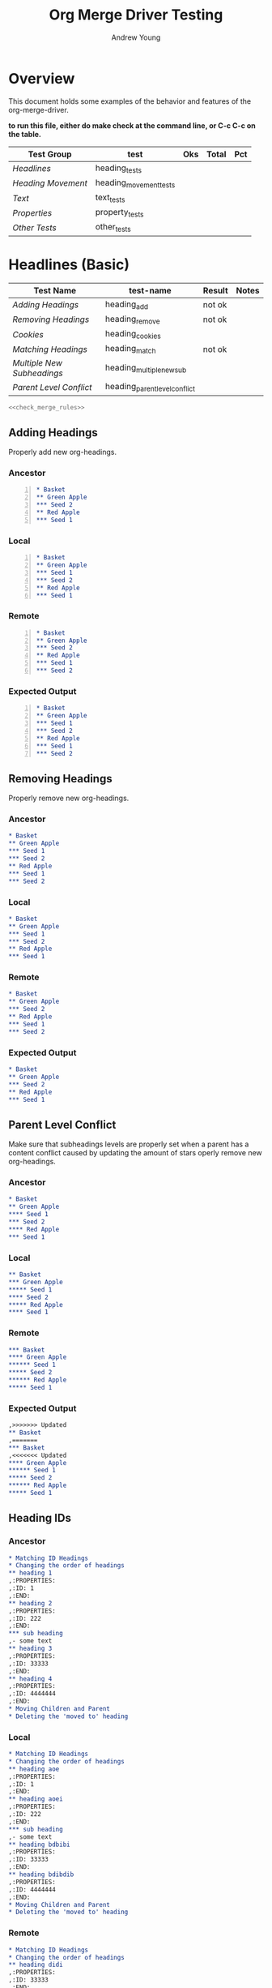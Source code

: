 #+title: Org Merge Driver Testing
#+author: Andrew Young
#+property: noweb yes

* Overview
This document holds some examples of the behavior and features of the
org-merge-driver.

*to run this file, either do make check at the command line, or C-c
 C-c on the table.*

#+tblname: org-merge-driver-tests
|------------------+------------------------+-----+-------+-----|
| Test Group       | test                   | Oks | Total | Pct |
|------------------+------------------------+-----+-------+-----|
| [[Headlines]]        | heading_tests          |     |       |     |
| [[Heading Movement]] | heading_movement_tests |     |       |     |
| [[Text]]             | text_tests             |     |       |     |
| [[Properties]]       | property_tests         |     |       |     |
| [[Other Tests]]      | other_tests            |     |       |     |
|------------------+------------------------+-----+-------+-----|
#+TBLFM: $3='(sbe "sum_oks" (list $2(@2$3..@>>$3)))
#+TBLFM: $5='(sbe "test-runner" (test $$4))

* Headlines (Basic)
#+tblname: heading_tests
|--------------------------+-------------------------------+--------+-------|
| Test Name                | test-name                     | Result | Notes |
|--------------------------+-------------------------------+--------+-------|
| [[Adding Headings]]          | heading_add                   | not ok |       |
| [[Removing Headings]]        | heading_remove                | not ok |       |
| [[Cookies]]                  | heading_cookies               |        |       |
| [[Matching Headings]]        | heading_match                 | not ok |       |
| [[Multiple New Subheadings]] | heading_multiple_new_sub      |        |       |
| [[Parent Level Conflict]]    | heading_parent_level_conflict |        |       |
|--------------------------+-------------------------------+--------+-------|
#+TBLFM:@>$4='(sbe "col_length" (list @2$3..@>>$3))::@>$3='(sbe "sum_oks" (list @2$3..@>>$3))::@2$3..@>>$3='(sbe "test-runner" (test $$2))

#+begin_src sh :tangle heading_tests.sh :var tests=heading_tests[2:-1,1] :var expects=heading_tests[2:-1,3]
  <<check_merge_rules>>
#+end_src

** Adding Headings
Properly add new org-headings.

*** Ancestor
#+begin_src org -n :tangle heading_add_anc.org
  ,* Basket
  ,** Green Apple
  ,*** Seed 2
  ,** Red Apple
  ,*** Seed 1
#+end_src

*** Local
#+begin_src org -n :tangle heading_add_loc.org
  ,* Basket
  ,** Green Apple
  ,*** Seed 1
  ,*** Seed 2
  ,** Red Apple
  ,*** Seed 1
#+end_src

*** Remote
#+begin_src org -n :tangle heading_add_rem.org
  ,* Basket
  ,** Green Apple
  ,*** Seed 2
  ,** Red Apple
  ,*** Seed 1
  ,*** Seed 2
#+end_src

*** Expected Output
#+begin_src org -n :tangle heading_add_exp.org
  ,* Basket
  ,** Green Apple
  ,*** Seed 1
  ,*** Seed 2
  ,** Red Apple
  ,*** Seed 1
  ,*** Seed 2
#+end_src

** Removing Headings
Properly remove new org-headings.

*** Ancestor
#+begin_src org :tangle heading_remove_anc.org
  ,* Basket
  ,** Green Apple
  ,*** Seed 1
  ,*** Seed 2
  ,** Red Apple
  ,*** Seed 1
  ,*** Seed 2
#+end_src

*** Local
#+begin_src org :tangle heading_remove_loc.org
  ,* Basket
  ,** Green Apple
  ,*** Seed 1
  ,*** Seed 2
  ,** Red Apple
  ,*** Seed 1
#+end_src

*** Remote
#+begin_src org :tangle heading_remove_rem.org
  ,* Basket
  ,** Green Apple
  ,*** Seed 2
  ,** Red Apple
  ,*** Seed 1
  ,*** Seed 2
#+end_src

*** Expected Output
#+begin_src org :tangle heading_remove_exp.org
  ,* Basket
  ,** Green Apple
  ,*** Seed 2
  ,** Red Apple
  ,*** Seed 1
#+end_src

** Parent Level Conflict
Make sure that subheadings levels are properly set when a parent has a
content conflict caused by updating the amount of stars
operly remove new org-headings.

*** Ancestor
#+begin_src org :tangle heading_parent_level_conflict_anc.org
  ,* Basket
  ,** Green Apple
  ,**** Seed 1
  ,*** Seed 2
  ,**** Red Apple
  ,*** Seed 1
#+end_src

*** Local
#+begin_src org :tangle heading_parent_level_conflict_loc.org
  ,** Basket
  ,*** Green Apple
  ,***** Seed 1
  ,**** Seed 2
  ,***** Red Apple
  ,**** Seed 1
#+end_src

*** Remote
#+begin_src org :tangle heading_parent_level_conflict_rem.org
  ,*** Basket
  ,**** Green Apple
  ,****** Seed 1
  ,***** Seed 2
  ,****** Red Apple
  ,***** Seed 1
#+end_src

*** Expected Output
#+begin_src org :tangle heading_parent_level_conflict_exp.org
  ,>>>>>>> Updated
  ,** Basket
  ,======= 
  ,*** Basket
  ,<<<<<<< Updated
  ,**** Green Apple
  ,****** Seed 1
  ,***** Seed 2
  ,****** Red Apple
  ,***** Seed 1
#+end_src

** Heading IDs
*** Ancestor
#+begin_src org :tangle heading_id_anc.org
  ,* Matching ID Headings
  ,* Changing the order of headings
  ,** heading 1
  ,:PROPERTIES:
  ,:ID: 1
  ,:END:
  ,** heading 2
  ,:PROPERTIES:
  ,:ID: 222
  ,:END:
  ,*** sub heading
  ,- some text
  ,** heading 3
  ,:PROPERTIES:
  ,:ID: 33333
  ,:END:
  ,** heading 4
  ,:PROPERTIES:
  ,:ID: 4444444
  ,:END:
  ,* Moving Children and Parent
  ,* Deleting the 'moved to' heading
#+end_src

*** Local
#+begin_src org :tangle heading_id_loc.org
  ,* Matching ID Headings
  ,* Changing the order of headings
  ,** heading aoe
  ,:PROPERTIES:
  ,:ID: 1
  ,:END:
  ,** heading aoei
  ,:PROPERTIES:
  ,:ID: 222
  ,:END:
  ,*** sub heading
  ,- some text
  ,** heading bdbibi
  ,:PROPERTIES:
  ,:ID: 33333
  ,:END:
  ,** heading bdibdib
  ,:PROPERTIES:
  ,:ID: 4444444
  ,:END:
  ,* Moving Children and Parent
  ,* Deleting the 'moved to' heading
#+end_src

*** Remote
#+begin_src org :tangle heading_id_rem.org
  ,* Matching ID Headings
  ,* Changing the order of headings
  ,** heading didi
  ,:PROPERTIES:
  ,:ID: 33333
  ,:END:
  ,** heading aoao
  ,:PROPERTIES:
  ,:ID: 4444444
  ,:END:
  ,** heading aeou
  ,:PROPERTIES:
  ,:ID: 1
  ,:END:
  ,* Moving Children and Parent
  ,** heading aoeuau
  ,:PROPERTIES:
  ,:ID: 222
  ,:END:
#+end_src

*** Expected Output
#+begin_src org :tangle heading_id_exp.org

#+end_src
** Cookies
*** Ancestor
#+begin_src org :tangle heading_cookies_anc.org
  ,* Front Cookies
  ,** Updated in one file
  ,** Updated in both files
  ,** Same update in both file
  ,* Middle Cookies
  ,** Updated [#B] in one file
  ,** Updated in both files
  ,** Same update in both files
  ,* Back Cookies
  ,** Updated in one file
  ,** Updated in both files          [#B]
  ,** Same update in both file
#+end_src

*** Local
#+begin_src org :tangle heading_cookies_loc.org
  ,* Front Cookies
  ,** [#B] Updated in one file
  ,** [#C] Updated in both files
  ,** [#B] Same update in both file
  ,* Middle Cookies
  ,** Updated [#A] in one file
  ,** Updated [#A] in both files
  ,** Same update   [#A]  in both files
  ,* Back Cookies
  ,** Updated in one file
  ,** Updated in both files          [#C]
  ,** Same update in both file       [#C]
#+end_src

*** Remote
#+begin_src org :tangle heading_cookies_rem.org
  ,* Front Cookies
  ,** Updated in one file
  ,** [#A] Updated in both files
  ,** [#B] Same update in both file
  ,* Middle Cookies
  ,** Updated [#B] in one file
  ,** Updated in both  [#B]  files
  ,** Same update   [#A]  in both files
  ,* Back Cookies
  ,** Updated in one file            [#B]
  ,** Updated in both files          [#A]
  ,** Same update in both file       [#C]
#+end_src

*** Expected Output
#+begin_src org :tangle heading_cookies_exp.org
  ,* Front Cookies
  ,** [#B] Updated in one file
  ,>>>>>>> Updated
  ,** [#C] Updated in both files
  ,======= 
  ,** [#A] Updated in both files
  ,<<<<<<< Updated
  ,** [#B] Same update in both file
  ,* Middle Cookies
  ,** Updated [#A] in one file
  ,>>>>>>> Updated
  ,** Updated [#A] in both files
  ,======= 
  ,** Updated in both  [#B]  files
  ,<<<<<<< Updated
  ,** Same update   [#A]  in both files
  ,* Back Cookies
  ,** Updated in one file            [#B]
  ,>>>>>>> Updated
  ,** Updated in both files          [#C]
  ,======= 
  ,** Updated in both files          [#A]
  ,<<<<<<< Updated
  ,** Same update in both file       [#C]
#+end_src

** Matching Headings
Properly remove new org-headings.
*** Ancestor
#+begin_src org :tangle heading_match_anc.org
  ,* Todo state updates
  ,** Updated in one file
  ,** Updated in both files
  ,** Same update in both files
  ,* Cookies
  ,** Updated in one file
  ,** Updated in both files
  ,** Same update in both file
  ,* Tags
  ,** Updated in one file                                               :oldtag:
  ,** Updated in both files                                      :oldtag:keeper:
  ,** Same update in both files                                         :keeper:
  ,* Other Examples
  ,** Spacing    doesn't     matter
  ,** spacingkindofmatters
  ,** Cookies   [5/3]   are   [75%] stripped [#A]  out
  ,* Horribly Annoying Example
  ,**** TODO   Seed   1 [#A] 1                                            :Some:
  ,**** TODO [#B]   Seed 2 [#A] 1                                         :Some:
  ,**** [#C]     Seed 3 [#A] 1 [] [/]                                     :Some:
  ,**** TODO      Seed 4 [#A] 1                                           :Some:
#+end_src

*** Local
#+begin_src org :tangle heading_match_loc.org
  ,* Todo state updates
  ,** TODO Updated in one file
  ,** DONE Updated in both files
  ,** TODO Same update in both files
  ,* Cookies
  ,** [#B] Updated in one file
  ,** [#C] Updated in both files
  ,** [#B] Same update in both file
  ,* Tags
  ,** Updated in one file                                       :NEWTAG:NEWTAG2:
  ,** Updated in both files                                      :NewTag:keeper:
  ,** Same update in both file                                            :SAME:
  ,* Other Examples
  ,** Spacing        doesn't         matter
  ,** spacing[#B]kindofmatters
  ,** Cookies are stripped out
  ,* Horribly Annoying Example
  ,**** TODO   Seed 1 [#A] 1                                              :Some:NewTag:
  ,**** TODO [#B]   Seed 2 [#A] 1                                         :Some: :difftag:
  ,**** [#D]         Seed 3 [#C] 1 [] [/]  [#C]                         :  notag:Some:
  ,**** TODO Seed 4 [#A] 1                                                :Some: Tag:
#+end_src

*** Remote
#+begin_src org :tangle heading_match_rem.org
  ,* Todo state updates
  ,** Updated in one file
  ,** TODO Updated in both files
  ,** TODO Same update in both files
  ,* Cookies
  ,** Updated in one file
  ,** [#A] Updated in both files
  ,** [#B] Same update in both file
  ,* Tags
  ,** Updated in one file
  ,** Updated in both files                                       :file2:keeper:
  ,** Same update in both file                                            :SAME:
  ,* Other Examples
  ,** Spacing                   doesn't           matter
  ,** spacing kindofmatters
  ,** Cookies   [5/3]   are   [75%] stripped [#A]  out
  ,* Horribly Annoying Example
  ,**** TODO    Seed 1 [#B] 1                                             :Some:
  ,**** TODO [#B]    Seed 2 [#A] 1                                :moretag:Some:
  ,****  TODO   [#C]     Seed 3 [#A] 1 [] [/]                        :Some:
  ,**** TODO        Seed 4 [#D] 1                                         :Some:
#+end_src

*** Expected Output
#+begin_src org :tangle heading_match_exp.org
  ,* Todo state updates
  ,** TODO Updated in one file
  ,>>>>>>> Updated
  ,** DONE Updated in both files
  ,======= 
  ,** TODO Updated in both files
  ,<<<<<<< Updated
  ,** TODO Same update in both files
  ,* Cookies
  ,** [#B] Updated in one file
  ,>>>>>>> Updated
  ,** [#C] Updated in both files
  ,======= 
  ,** [#A] Updated in both files
  ,<<<<<<< Updated
  ,** [#B] Same update in both file
  ,* Tags
  ,** Updated in one file                                       :NEWTAG:NEWTAG2:
  ,** Updated in both files                                :keeper:file2:NewTag:
  ,** Same update in both file                                            :SAME:
  ,* Other Examples
  ,>>>>>>> Updated
  ,** Spacing        doesn't         matter
  ,======= 
  ,** Spacing                   doesn't           matter
  ,<<<<<<< Updated
  ,** spacing kindofmatters
  ,>>>>>>> Updated
  ,** spacing[#B]kindofmatters
  ,======= 
  ,<<<<<<< Deleted
  ,** Cookies are stripped out
  ,* Horribly Annoying Example
  ,>>>>>>> Updated
  ,**** TODO   Seed 1 [#A] 1                                              :Some:NewTag:
  ,======= 
  ,**** TODO    Seed 1 [#B] 1                                             :Some:
  ,<<<<<<< Updated
  ,**** TODO [#B]   Seed 2 [#A] 1                                         :Some: :difftag:
  ,**** [#D]         Seed 3 [#C] 1 [] [/]  [#C]                         :  notag:Some:
  ,**** TODO Seed 4 [#A] 1                                                :Some: Tag:
  ,>>>>>>> 
  ,======= 
  ,**** TODO [#B]    Seed 2 [#A] 1                                :moretag:Some:
  ,<<<<<<< Updated
  ,>>>>>>> 
  ,======= 
  ,****  TODO   [#C]     Seed 3 [#A] 1 [] [/]                        :Some:
  ,<<<<<<< Updated
  ,**** TODO        Seed 4 [#D] 1                                         :Some:
#+end_src

** Multiple New Subheadings
New subheadings which were the children of other new subheadings were
not being added.
*** Ancestor
#+begin_src org :tangle heading_multiple_new_sub_anc.org
  ,* These are some types of fruits
  ,** Apples
  ,** Oranges
  ,note: don't compare with apples
  ,** Bananas
#+end_src

*** Local
#+begin_src org :tangle heading_multiple_new_sub_loc.org
  ,* These are some types of fruits
  ,** Apples
  ,** Pears
  ,** Oranges
  ,note: don't compare with apples
  ,** Bananas
  ,** Water Melon
  ,** Tomato
  ,note: might be a vegetable
#+end_src

*** Remote
#+begin_src org :tangle heading_multiple_new_sub_rem.org
  ,* These are some types of fruits
  ,** Kiwi
  ,** Apples
  ,** Grapes
  ,*** Red Grapes
  ,*** Green Grapes
  ,** Oranges
  ,note: don't compare with apples
  ,** Bananas
  ,** Blue Berries
  ,** Water Melon
  ,very tasty
#+end_src

*** Expected Output
#+begin_src org :tangle heading_multiple_new_sub_exp.org
  ,* These are some types of fruits
  ,** Kiwi
  ,** Apples
  ,** Grapes
  ,*** Red Grapes
  ,*** Green Grapes
  ,** Pears
  ,** Oranges
  ,note: don't compare with apples
  ,** Bananas
  ,** Blue Berries
  ,** Water Melon
  ,very tasty
  ,** Tomato
  ,note: might be a vegetable
#+end_src

* Headline Movement
#+tblname: heading_movement_tests
|-----------------------------------+------------------------------------------------+--------+-------+---|
| Test Name                         | test-name                                      | Result | Notes |   |
|-----------------------------------+------------------------------------------------+--------+-------+---|
| [[Moving Headings]]                   | heading_movement                               |        |       |   |
| [[Heading Global and Local Matching]] | heading_global_local_matching                  |        |       |   |
| [[Movement Conflict]]                 | heading_double_movement_conflict               |        |       |   |
| [[Movement To Deleted Parent]]        | heading_movement_parent_deleted_conflict       |        |       |   |
| [[Movement To Two Deleted Parents]]   | heading_movement_double_parent_delete_conflict |        |       |   |
| [[Nested Movement]]                   | heading_nested_movement                        |        |       |   |
| [[Nested Movement Conflict]]          | heading_nested_movement_conflict               |        |       |   |
| [[Movement and Parent Level Update]]  | heading_movement_levels                        |        |       |   |
| [[Movement to Parent Level Conflict]] | heading_move_parent_level_conflict             |        |       |   |
|                                   | heading_circular_movement                      |        | TODO  |   |
|                                   | heading_3node_circular_movement                |        | TODO  |   |
|                                   | heading_circmove_and_movement_conflict         |        | TODO  |   |
|-----------------------------------+------------------------------------------------+--------+-------+---|

#+begin_src sh :tangle heading_movement_tests.sh :var tests=heading_movement_tests[2:-1,1] :var expects=heading_movement_tests[2:-1,3]
  <<check_merge_rules>>
#+end_src

** Moving Headings
*** Ancestor
    #+begin_src org :tangle heading_movement_anc.org
  ,* Matching ID Headings
  ,* Changing the order of headings
  ,** heading 1
  ,:PROPERTIES:
  ,:ID: 1
  ,:END:
  ,** heading 2
  ,:PROPERTIES:
  ,:ID: 2
  ,:END:
  ,*** sub heading
  ,- some text
  ,** heading 3
  ,:PROPERTIES:
  ,:ID: 3
  ,:END:
  ,** heading 4
  ,:PROPERTIES:
  ,:ID: 4
  ,:END:
  ,* Moving Children and Parent
  ,* Deleting the 'moved to' heading
    #+end_src

*** Local
    #+begin_src org :tangle heading_movement_loc.org
  ,* Matching ID Headings
  ,* Changing the order of headings
  ,** heading 4
  ,:PROPERTIES:
  ,:ID: 4
  ,:END:
  ,* Moving Children and Parent
  ,** new heading
  ,*** heading 2
  ,:PROPERTIES:
  ,:ID: 2
  ,:END:
  ,**** sub heading
  ,- some text
  ,- a new line in local
  ,* Deleting the 'moved to' heading
  ,** heading 3
  ,:PROPERTIES:
  ,:ID: 3
  ,:END:
  ,*** heading 1
  ,:PROPERTIES:
  ,:ID: 1
  ,:END:
    #+end_src

*** Remote
 #+begin_src org :tangle heading_movement_rem.org
  ,* Matching ID Headings
  ,* Changing the order of headings
  ,** heading 1
  ,:PROPERTIES:
  ,:ID: 1
  ,:END:
  ,- some new text under 113131
  ,** heading 2
  ,:PROPERTIES:
  ,:ID: 2
  ,:END:
  ,- some new text under 222222
  ,** heading 3
  ,:PROPERTIES:
  ,:ID: 3
  ,:END:
  ,- some new text under 35555
  ,** heading 4
  ,:PROPERTIES:
  ,:ID: 4
  ,:END:
  ,- some new text under 4444444
  ,* Moving Children and Parent
#+end_src

*** Expected Output
#+begin_src org :tangle heading_movement_exp.org
  ,* Matching ID Headings
  ,* Changing the order of headings
  ,** heading 4
  ,:PROPERTIES:
  ,:ID: 4
  ,:END:
  ,- some new text under 4444444
  ,* Moving Children and Parent
  ,** new heading
  ,*** heading 2
  ,:PROPERTIES:
  ,:ID: 2
  ,:END:
  ,- some new text under 222222
  ,>>>>>>> Updated
  ,**** sub heading
  ,- some text
  ,- a new line in local
  ,======= 
  ,<<<<<<< Deleted
  ,>>>>>>> Updated
  ,* Deleting the 'moved to' heading
  ,** heading 3
  ,:PROPERTIES:
  ,:ID: 3
  ,:END:
  ,- some new text under 35555
  ,*** heading 1
  ,:PROPERTIES:
  ,:ID: 1
  ,:END:
  ,- some new text under 113131
  ,======= 
  ,<<<<<<< Deleted
#+end_src

** Heading Global and Local Matching
This test makes sure that an element , which is first globally mapped,
can later be reconciled with a local match, if it didn't actually
move.

*** Ancestor
#+begin_src org :tangle  heading_global_local_matching_anc.org
  ,* Heading 1
  ,** Apple
  ,:PROPERTIES:
  ,:ID: Apple
  ,:END:
  ,*** Seed
  ,:PROPERTIES:
  ,:ID: Seed
  ,:END:
  ,* Heading 2
#+end_src

*** Local
#+begin_src org :tangle heading_global_local_matching_loc.org
  ,* Heading 1
  ,** Apple
  ,:PROPERTIES:
  ,:ID: Apple
  ,:END:
  ,** Seed
  ,:PROPERTIES:
  ,:ID: Seed
  ,:END:
  ,* Heading 2
#+end_src

*** Remote
#+begin_src org :tangle heading_global_local_matching_rem.org
  ,* Heading 1
  ,* Heading 2
  ,** Apple
  ,:PROPERTIES:
  ,:ID: Apple
  ,:END:
  ,*** Seed
  ,:PROPERTIES:
  ,:ID: Seed
  ,:END:
#+end_src

*** Expected
#+begin_src org :tangle heading_global_local_matching_exp.org
  ,* Heading 1
  ,** Seed
  ,:PROPERTIES:
  ,:ID: Seed
  ,:END:
  ,* Heading 2
  ,** Apple
  ,:PROPERTIES:
  ,:ID: Apple
  ,:END:
#+end_src

** Double Movement Conflict
*** Ancestor
#+begin_src org :tangle heading_double_movement_conflict_anc.org
  ,* Apple
  ,:PROPERTIES:
  ,:ID: 1
  ,:END:
  ,* Pear
  ,:PROPERTIES:
  ,:ID: 2
  ,:END:
  ,* Banana
  ,:PROPERTIES:
  ,:ID: 3
  ,:END:
#+end_src

*** Local
#+begin_src org :tangle heading_double_movement_conflict_loc.org
  ,* Apple
  ,:PROPERTIES:
  ,:ID: 1
  ,:END:
  ,** Pear
  ,:PROPERTIES:
  ,:ID: 2
  ,:END:
  ,* Banana
  ,:PROPERTIES:
  ,:ID: 3
  ,:END:
#+end_src

*** Remote
#+begin_src org :tangle heading_double_movement_conflict_rem.org
  ,* Apple
  ,:PROPERTIES:
  ,:ID: 1
  ,:END:
  ,* Banana
  ,:PROPERTIES:
  ,:ID: 3
  ,:END:
  ,** Pear
  ,:PROPERTIES:
  ,:ID: 2
  ,:END:
#+end_src

*** Expected
#+begin_src org :tangle heading_double_movement_conflict_exp.org
  ,* Apple
  ,:PROPERTIES:
  ,:ID: 1
  ,:END:
  ,>>>>>>> Moved
  ,** Pear
  ,:PROPERTIES:
  ,:ID: 2
  ,:END:
  ,======= 
  ,<<<<<<< Moved
  ,* Banana
  ,:PROPERTIES:
  ,:ID: 3
  ,:END:
  ,>>>>>>> Moved
  ,======= 
  ,** Pear
  ,:PROPERTIES:
  ,:ID: 2
  ,:END:
  ,<<<<<<< Moved
#+end_src

** Movement To Deleted Parent
*** Ancestor
#+begin_src org :tangle heading_movement_parent_deleted_conflict_anc.org
  ,* Apple
  ,:PROPERTIES:
  ,:ID: 1
  ,:END:
  ,* Pear
  ,:PROPERTIES:
  ,:ID: 2
  ,:END:
#+end_src

*** Local
#+begin_src org :tangle heading_movement_parent_deleted_conflict_loc.org
  ,* Apple
  ,:PROPERTIES:
  ,:ID: 1
  ,:END:
  ,** Pear
  ,:PROPERTIES:
  ,:ID: 2
  ,:END:
#+end_src

*** Remote
#+begin_src org :tangle heading_movement_parent_deleted_conflict_rem.org
  ,* Pear
  ,:PROPERTIES:
  ,:ID: 2
  ,:END:
#+end_src

*** Expected
#+begin_src org :tangle heading_movement_parent_deleted_conflict_exp.org
  ,>>>>>>> Updated
  ,* Apple
  ,:PROPERTIES:
  ,:ID: 1
  ,:END:
  ,** Pear
  ,:PROPERTIES:
  ,:ID: 2
  ,:END:
  ,======= 
  ,<<<<<<< Deleted
#+end_src

** Movement To Two Deleted Parents
*** Ancestor
#+begin_src org :tangle heading_movement_double_parent_delete_conflict_anc.org
  ,* Apple
  ,:PROPERTIES:
  ,:ID: 1
  ,:END:
  ,* Pear
  ,:PROPERTIES:
  ,:ID: 2
  ,:END:
  ,* Banana
  ,:PROPERTIES:
  ,:ID: 3
  ,:END:
#+end_src

*** Local
#+begin_src org :tangle heading_movement_double_parent_delete_conflict_loc.org
  ,* Pear
  ,:PROPERTIES:
  ,:ID: 2
  ,:END:
  ,** Apple
  ,:PROPERTIES:
  ,:ID: 1
  ,:END:
#+end_src

*** Remote
#+begin_src org :tangle heading_movement_double_parent_delete_conflict_rem.org
  ,* Banana
  ,:PROPERTIES:
  ,:ID: 3
  ,:END:
  ,** Apple
  ,:PROPERTIES:
  ,:ID: 1
  ,:END:
#+end_src

*** Expected
#+begin_src org :tangle heading_movement_double_parent_delete_conflict_exp.org
  ,>>>>>>> Updated
  ,* Pear
  ,:PROPERTIES:
  ,:ID: 2
  ,:END:
  ,>>>>>>> Moved
  ,** Apple
  ,:PROPERTIES:
  ,:ID: 1
  ,:END:
  ,======= 
  ,<<<<<<< Moved
  ,<<<<<<< Deleted
  ,>>>>>>> Deleted
  ,======= 
  ,* Banana
  ,:PROPERTIES:
  ,:ID: 3
  ,:END:
  ,>>>>>>> Moved
  ,======= 
  ,** Apple
  ,:PROPERTIES:
  ,:ID: 1
  ,:END:
  ,<<<<<<< Moved
  ,<<<<<<< Updated
#+end_src

** Nested Movement
Moving two nodes below each other without a conflict.
*** Ancestor
#+begin_src org :tangle heading_nested_movement_anc.org
  ,* Apple
  ,:PROPERTIES:
  ,:ID: 1
  ,:END:
  ,* Pear
  ,:PROPERTIES:
  ,:ID: 2
  ,:END:
  ,* Banana
  ,:PROPERTIES:
  ,:ID: 3
  ,:END:
#+end_src

*** Local
#+begin_src org :tangle heading_nested_movement_loc.org
  ,* Apple
  ,:PROPERTIES:
  ,:ID: 1
  ,:END:
  ,** Pear
  ,:PROPERTIES:
  ,:ID: 2
  ,:END:
  ,* Banana
  ,:PROPERTIES:
  ,:ID: 3
  ,:END:
#+end_src

*** Remote
#+begin_src org :tangle heading_nested_movement_rem.org
  ,* Apple
  ,:PROPERTIES:
  ,:ID: 1
  ,:END:
  ,* Pear
  ,:PROPERTIES:
  ,:ID: 2
  ,:END:
  ,** Banana
  ,:PROPERTIES:
  ,:ID: 3
  ,:END:
#+end_src

*** Expected
#+begin_src org :tangle heading_nested_movement_exp.org
  ,* Apple
  ,:PROPERTIES:
  ,:ID: 1
  ,:END:
  ,** Pear
  ,:PROPERTIES:
  ,:ID: 2
  ,:END:
  ,*** Banana
  ,:PROPERTIES:
  ,:ID: 3
  ,:END:
#+end_src

** Nested Movement Conflict
Test for movement nested within conflicts.
*** Ancestor
#+begin_src org :tangle heading_nested_movement_conflict_anc.org
  ,* Apple
  ,:PROPERTIES:
  ,:ID: 1
  ,:END:
  ,* Pear
  ,:PROPERTIES:
  ,:ID: 2
  ,:END:
  ,* Banana
  ,:PROPERTIES:
  ,:ID: 3
  ,:END:
  ,* Orange
  ,:PROPERTIES:
  ,:ID: 4
  ,:END:
  ,* Kiwi
  ,:PROPERTIES:
  ,:ID: 5
  ,:END:
#+end_src

*** Local
#+begin_src org :tangle heading_nested_movement_conflict_loc.org
  ,* Apple
  ,:PROPERTIES:
  ,:ID: 1
  ,:END:
  ,* Pear
  ,:PROPERTIES:
  ,:ID: 2
  ,:END:
  ,** Banana
  ,:PROPERTIES:
  ,:ID: 3
  ,:END:
  ,** Orange
  ,:PROPERTIES:
  ,:ID: 4
  ,:END:
  ,*** Kiwi
  ,:PROPERTIES:
  ,:ID: 5
  ,:END:
#+end_src

*** Remote
#+begin_src org :tangle heading_nested_movement_conflict_rem.org
  ,* Apple
  ,:PROPERTIES:
  ,:ID: 1
  ,:END:
  ,** Banana
  ,:PROPERTIES:
  ,:ID: 3
  ,:END:
  ,*** Kiwi
  ,:PROPERTIES:
  ,:ID: 5
  ,:END:
  ,** Orange
  ,:PROPERTIES:
  ,:ID: 4
  ,:END:
  ,* Pear
  ,:PROPERTIES:
  ,:ID: 2
  ,:END:
#+end_src

*** Expected Output
#+begin_src org :tangle heading_nested_movement_conflict_exp.org
  ,* Apple
  ,:PROPERTIES:
  ,:ID: 1
  ,:END:
  ,>>>>>>> Moved
  ,======= 
  ,** Banana
  ,:PROPERTIES:
  ,:ID: 3
  ,:END:
  ,>>>>>>> Moved
  ,======= 
  ,*** Kiwi
  ,:PROPERTIES:
  ,:ID: 5
  ,:END:
  ,<<<<<<< Moved
  ,<<<<<<< Moved
  ,>>>>>>> Moved
  ,======= 
  ,** Orange
  ,:PROPERTIES:
  ,:ID: 4
  ,:END:
  ,>>>>>>> Moved
  ,*** Kiwi
  ,:PROPERTIES:
  ,:ID: 5
  ,:END:
  ,======= 
  ,<<<<<<< Moved
  ,<<<<<<< Moved
  ,* Pear
  ,:PROPERTIES:
  ,:ID: 2
  ,:END:
  ,>>>>>>> Moved
  ,** Banana
  ,:PROPERTIES:
  ,:ID: 3
  ,:END:
  ,>>>>>>> Moved
  ,======= 
  ,*** Kiwi
  ,:PROPERTIES:
  ,:ID: 5
  ,:END:
  ,<<<<<<< Moved
  ,======= 
  ,<<<<<<< Moved
  ,>>>>>>> Moved
  ,** Orange
  ,:PROPERTIES:
  ,:ID: 4
  ,:END:
  ,>>>>>>> Moved
  ,*** Kiwi
  ,:PROPERTIES:
  ,:ID: 5
  ,:END:
  ,======= 
  ,<<<<<<< Moved
  ,======= 
  ,<<<<<<< Moved
#+end_src

** Movement and Parent Heading Levels Updates
Check to see if a movement of a heading, and an update to the level of
a heading will produce a heading with the wrong level.
*** Ancestor
#+begin_src org :tangle heading_movement_levels_anc.org
  ,* Apple
  ,:PROPERTIES:
  ,:ID: 1
  ,:END:
  ,** Pear
  ,:PROPERTIES:
  ,:ID: 2
  ,:END:
#+end_src

*** Local
#+begin_src org :tangle heading_movement_levels_loc.org
  ,* Apple
  ,:PROPERTIES:
  ,:ID: 1
  ,:END:
  ,***** Pear
  ,:PROPERTIES:
  ,:ID: 2
  ,:END:
#+end_src

*** Remote
#+begin_src org :tangle heading_movement_levels_rem.org
  ,* Apple
  ,:PROPERTIES:
  ,:ID: 1
  ,:END:
  ,* Pear
  ,:PROPERTIES:
  ,:ID: 2
  ,:END:
#+end_src

*** Expected Output
#+begin_src org :tangle heading_movement_levels_exp.org
  ,* Apple
  ,:PROPERTIES:
  ,:ID: 1
  ,:END:
  ,>>>>>>> Updated
  ,**** Pear
  ,======= 
  ,* Pear
  ,<<<<<<< Updated
  ,:PROPERTIES:
  ,:ID: 2
  ,:END:
#+end_src

** Movement to Parent Level Conflict
Make sure that subheadings levels are properly set when a parent has a
content conflict caused by updating the amount of stars
operly remove new org-headings.

*** Ancestor
#+begin_src org :tangle heading_move_parent_level_conflict_anc.or
  ,* Basket
  ,* Green Apple
  ,  :PROPERTIES:
  ,  :ID: 1
  ,  :END:
#+end_src

*** Local
#+begin_src org :tangle heading_move_parent_level_conflict_loc.org
  ,** Basket
  ,*** Green Apple
  ,    :PROPERTIES:
  ,    :ID: 1
  ,    :END:
#+end_src

*** Remote
#+begin_src org :tangle heading_move_parent_level_conflict_rem.org
  ,*** Basket
  ,**** Green Apple
  ,     :PROPERTIES:
  ,     :ID: 1
  ,     :END:
#+end_src

*** Expected Output
#+begin_src org :tangle heading_move_parent_level_conflict_exp.org
  ,>>>>>>> Updated
  ,** Basket
  ,======= 
  ,*** Basket
  ,<<<<<<< Updated
  ,**** Green Apple
  ,  :PROPERTIES:
  ,  :ID: 1
  ,  :END:
#+end_src


** 2 Node Circular Movement
Circular movement happens when local and remote move nodes to be under
each other.  This cuts off both nodes from actually
*** Ancestor
#+begin_src org -n :tangle heading_circular_movement_anc.org
  ,* heading 1
  ,:PROPERTIES:
  ,:ID: ABC
  ,:END:
  ,* heading 2
  ,:PROPERTIES:
  ,:ID: DEF
  ,:END:
#+end_src

*** Local
#+begin_src org -n :tangle heading_circular_movement_loc.org
  ,* heading 1
  ,:PROPERTIES:
  ,:ID: ABC
  ,:END:
  ,** heading 2
  ,:PROPERTIES:
  ,:ID: DEF
  ,:END:
#+end_src

*** Remote
#+begin_src org -n :tangle heading_circular_movement_rem.org
  ,* heading 2
  ,:PROPERTIES:
  ,:ID: DEF
  ,:END:
  ,** heading 1
  ,:PROPERTIES:
  ,:ID: ABC
  ,:END:
#+end_src

*** Expected Output
#+begin_src org -n :tangle heading_circular_movement_exp.org

#+end_src

** 3 Node Circular Movement
*** Ancestor
#+begin_src org -n :tangle heading_3node_circular_movement_anc.org
  ,* heading 1
  ,:PROPERTIES:
  ,:ID: ABC
  ,:END:
  ,* heading 2
  ,:PROPERTIES:
  ,:ID: DEF
  ,:END:
  ,* heading 3
  ,:PROPERTIES:
  ,:ID: GHI
  ,:END:
#+end_src

*** Local
#+begin_src org -n :tangle heading_3node_circular_movement_loc.org
  ,* heading 1
  ,:PROPERTIES:
  ,:ID: ABC
  ,:END:
  ,** heading 2
  ,:PROPERTIES:
  ,:ID: DEF
  ,:END:
  ,*** heading 3
  ,:PROPERTIES:
  ,:ID: GHI
  ,:END:
#+end_src

*** Remote
#+begin_src org -n :tangle heading_3node_circular_movement_rem.org
  ,* heading 3
  ,:PROPERTIES:
  ,:ID: GHI
  ,:END:
  ,** heading 2
  ,:PROPERTIES:
  ,:ID: DEF
  ,:END:
  ,*** heading 1
  ,:PROPERTIES:
  ,:ID: ABC
  ,:END:
#+end_src

*** Expected Output
#+begin_src org -n :tangle heading_3node_circular_movement_exp.org

#+end_src

** Circular Movement With Embedded Movement Conflict
*** Ancestor
#+begin_src org :tangle heading_circmove_and_movement_conflict_anc.org
  ,* Apple
  ,:PROPERTIES:
  ,:ID: 1
  ,:END:
  ,* Pear
  ,:PROPERTIES:
  ,:ID: 2
  ,:END:
  ,* Banana
  ,:PROPERTIES:
  ,:ID: 3
  ,:END:
  ,* Orange
  ,:PROPERTIES:
  ,:ID: 4
  ,:END:
  ,* Grape
  ,:PROPERTIES:
  ,:ID: 5
  ,:END:
#+end_src

*** Local
#+begin_src org :tangle heading_circmove_and_movement_conflict_loc.org
  ,* Apple
  ,:PROPERTIES:
  ,:ID: 1
  ,:END:
  ,** Pear
  ,:PROPERTIES:
  ,:ID: 2
  ,:END:
  ,* Banana
  ,:PROPERTIES:
  ,:ID: 3
  ,:END:
  ,** Orange
  ,:PROPERTIES:
  ,:ID: 4
  ,:END:
  ,*** Grape
  ,:PROPERTIES:
  ,:ID: 5
  ,:END:
#+end_src

*** Remote
#+begin_src org :tangle heading_circmove_and_movement_conflict_rem.org
  ,* Pear
  ,:PROPERTIES:
  ,:ID: 2
  ,:END:
  ,* Orange
  ,:PROPERTIES:
  ,:ID: 4
  ,:END:
  ,*** Apple
  ,:PROPERTIES:
  ,:ID: 1
  ,:END:
  ,* Grape
  ,:PROPERTIES:
  ,:ID: 5
  ,:END:
  ,** Banana
  ,:PROPERTIES:
  ,:ID: 3
  ,:END:
#+end_src

*** Expected Output
#+begin_src org :tangle heading_circmove_and_movement_conflict_exp.org

#+end_src

* Properties
#+tblname: property_tests
| Test Name            | test-name            | Result | Notes |
|----------------------+----------------------+--------+-------|
| [[Property Add]]         | property_add         |        |       |
| [[Property Update]]      | property_update      |        | TODO  |
| [[Property Remove]]      | property_remove      |        |       |
| [[Property Spacing]]     | property_spacing     |        | TODO  |
| [[Property Integration]] | property_integration |        | TODO  |
|----------------------+----------------------+--------+-------|

#+begin_src sh :tangle property_tests.sh :var tests=property_tests[2:-1,1] :var expects=property_tests[2:-1,3]
  <<check_merge_rules>>
#+end_src

** Property Add
*** Ancestor
#+begin_src org  :tangle property_add_anc.org
  ,* Picnic Basket
  ,:PROPERTIES:
  ,:Apple:    green
  ,:END:
#+end_src

*** Local
#+begin_src org  :tangle property_add_loc.org
  ,* Picnic Basket
  ,:PROPERTIES:
  ,:Apple:    green
  ,:Basket:    wicker
  ,:END:
#+end_src

*** Remote
#+begin_src org  :tangle property_add_rem.org
  ,* Picnic Basket
  ,:PROPERTIES:
  ,:Bread: Brown
  ,:Apple:    green
  ,:END:
#+end_src

*** Expected Output
#+begin_src org -n :tangle property_add_exp.org
  ,* Picnic Basket
  ,:PROPERTIES:
  ,:Bread: Brown
  ,:Apple:    green
  ,:Basket:    wicker
  ,:END:
#+end_src

** Property Update
*** Ancestor
#+begin_src org  :tangle property_update_anc.org
  ,* Picnic Basket
  ,:PROPERTIES:
  ,:Bread: Brown
  ,:Apple:    green
  ,:Basket:    wicker
  ,:END:
#+end_src

*** Local
#+begin_src org  :tangle property_update_loc.org
  ,* Picnic Basket
  ,:PROPERTIES:
  ,:Bread: White
  ,:Apple:    yellow
  ,:Basket:    wicker
  ,:END:
#+end_src

*** Remote
#+begin_src org  :tangle property_update_rem.org
  ,* Picnic Basket
  ,:PROPERTIES:
  ,:Bread:    white
  ,:Apple:  red
  ,:Basket:     plastic
  ,:END:
#+end_src

*** Expected Output
#+begin_src org :tangle property_update_exp.org
  ,* Picnic Basket
  ,:PROPERTIES:
  ,>>>>>>> Updated
  ,:Bread: White
  ,======= 
  ,:Bread:    white
  ,<<<<<<< Updated
  ,>>>>>>> Updated
  ,:Apple:    yellow
  ,======= 
  ,:Apple:  red
  ,<<<<<<< Updated
  ,:Basket:     plastic
  ,:END:
#+end_src

** Property Remove
*** Ancestor
#+begin_src org :tangle property_remove_anc.org
  ,* Picnic Basket
  ,:PROPERTIES:
  ,:Bread: Brown
  ,:Apple:    green
  ,:Basket:    wicker
  ,:END:
#+end_src

*** Local
#+begin_src org  :tangle property_remove_loc.org
  ,* Picnic Basket
  ,:PROPERTIES:
  ,:Apple:    green
  ,:Basket:    wicker
  ,:END:
#+end_src

*** Remote
#+begin_src org  :tangle property_remove_rem.org
  ,* Picnic Basket
  ,:PROPERTIES:
  ,:Bread: Brown
  ,:Apple:    green
  ,:END:
#+end_src

*** Expected Output
#+begin_src org :tangle property_remove_exp.org
  ,* Picnic Basket
  ,:PROPERTIES:
  ,:Apple:    green
  ,:END:
#+end_src

** Property Spacing
*** Ancestor
#+begin_src org  :tangle property_spacing_anc.org
  ,* Picnic Basket
  ,:PROPERTIES:
  ,:Bread: Brown
  ,:Apple:    green
  ,:Basket:    wicker
  ,:END:
#+end_src

*** Local
#+begin_src org  :tangle property_spacing_loc.org
  ,* Picnic Basket
  ,:PROPERTIES:
  ,    :Bread:        White 
  ,  :Apple:      yellow   
  ,:Basket:       wicker   
  ,:END:
#+end_src

*** Remote
#+begin_src org  :tangle property_spacing_rem.org
  ,* Picnic Basket
  ,:PROPERTIES:
  ,     :Bread:        white
  ,:Apple:  red
  ,:Basket:     plastic
  ,:END:
#+end_src

*** Expected Output
#+begin_src org :tangle property_spacing_exp.org
  ,* Picnic Basket
  ,:PROPERTIES:
  ,>>>>>>> Updated
  ,    :Bread:        White 
  ,======= 
  ,     :Bread:        white
  ,<<<<<<< Updated
  ,>>>>>>> Updated
  ,  :Apple:      yellow   
  ,======= 
  ,:Apple:  red
  ,<<<<<<< Updated
  ,>>>>>>> Updated
  ,:Basket:       wicker   
  ,======= 
  ,:Basket:     plastic
  ,<<<<<<< Updated
  ,:END:
#+end_src

** Property Integration
*** Ancestor
#+begin_src org  :tangle property_integration_anc.org
  ,* Picnic Basket
  ,  :PROPERTIES:
  ,:Apple:    green
  ,:END:
  
  ,At lunch we will have a picnic.
  ,* Bag
  ,  :Apple:    red
  ,This bag is from grocery shopping.
  ,* Shopping
  ,  :banana:   green bananas
  ,  :bag:      plastic
  ,- I need to go shopping later
  ,Groceries:
  ,- I need a banana
  ,- I might need more apples
#+end_src

*** Local
#+begin_src org  :tangle property_integration_loc.org
  ,* Picnic Basket
  ,:PROPERTIES:
  ,:Apple:    green
  ,:END:
  ,At lunch we will have a picnic.
  ,* Bag
  ,  :Apple:    yellow
  ,This bag is from grocery shopping.
  ,* Shopping
  ,  :banana:   yellow bananas
  ,- I need to go shopping later
  ,Groceries:
  ,- I need a banana
  ,- I might need more apples
#+end_src

*** Remote
#+begin_src org :tangle property_integration_rem.org
  ,* Picnic Basket
  ,:PROPERTIES:
  ,  :Apple:         granny smith
  ,:END:
  ,At lunch we will have a picnic.
  ,* Bag
  ,  :Apple:    golden
  ,This bag is from grocery shopping.
  ,* Shopping
  ,  :bag:      plastic
  ,- I need to go shopping later
  ,Groceries:
  ,- I need a banana
  ,- update this text?
  ,- I might need more apples
#+end_src

*** Expected Output
#+begin_src org :tangle property_integration_exp.org
  ,* Picnic Basket
  ,  :PROPERTIES:
  ,  :Apple:         granny smith
  ,:END:
  ,At lunch we will have a picnic.
  ,* Bag
  ,>>>>>>> Updated
  ,  :Apple:    yellow
  ,======= 
  ,  :Apple:    golden
  ,<<<<<<< Updated
  ,This bag is from grocery shopping.
  ,* Shopping
  ,  :banana:   yellow bananas
  ,  :bag:      plastic
  ,Groceries:
  ,- I need a banana
  ,- update this text?
  ,- I might need more apples
#+end_src


* Text
#+tblname: text_tests
| Test Name        | test-name        | Result | Notes |
|------------------+------------------+--------+-------|
| [[Text Integration]] | text_integration | ok     | TODO  |

#+begin_src sh :tangle text_tests.sh :var tests=text_tests[2:-1,1] :var expects=text_tests[2:-1,3]
  <<check_merge_rules>>
#+end_src

** Text Integration
*** Ancestor
#+begin_src org :tangle text_integration_anc.org
  ,Some text.
  ,* Heading 1
  ,Some text.
  ,This text will be updated.
  ,This is a different element.
  ,more text
  ,* Heading 2
  ,apple
  ,banana
  ,orange
#+end_src

*** Local
#+begin_src org -n :tangle text_integration_loc.org
  ,+ new in local
  ,Some text.
  ,* Heading 1
  ,new in local
  ,Some text.
  ,This text will be updated blah.
  ,This is a different element, or is it?
  ,more text
  ,new in local
  ,* Heading 2
  ,apple
  ,+ green apple
  ,banana
  ,+ brown banana
  ,orange
#+end_src

*** Remote
#+begin_src org -n :tangle text_integration_rem.org
  ,Some text.
  ,+ New in remote
  ,* Heading 1
  ,Some text.
  ,This text will be updated blahah.
  ,This is a different element, or is it?
  ,new in remote
  ,more text
  ,* Heading 2
  ,+ I hate fruit
  ,banana
#+end_src

*** Expected Output
#+begin_src org -n :tangle text_integration_exp.org
  ,+ new in local
  ,Some text.
  ,+ New in remote
  ,* Heading 1
  ,new in local
  ,Some text.
  ,>>>>>>> Updated
  ,This text will be updated blah.
  ,This is a different element, or is it?
  ,======= 
  ,This text will be updated blahah.
  ,This is a different element, or is it?
  ,new in remote
  ,<<<<<<< Updated
  ,more text
  ,new in local
  ,* Heading 2
  ,>>>>>>> Updated
  ,apple
  ,+ green apple
  ,======= 
  ,+ I hate fruit
  ,<<<<<<< Updated
  ,banana
  ,+ brown banana
#+end_src

* Testing Code

This file can be used in two ways:
1. Update the table of test results
2. Create and run tests at 'make check'

To update this file, and rerun all the tests do ??.

To run the tests the other way, do a make check.
** Org Merge Driver

#+end_src

Call org-merge-driver.
#+name: org-merge-driver
#+begin_src sh
  ../src/org-merge-driver ${test}_anc.org ${test}_loc.org ${test}_rem.org
#+end_src

** TAP Test Runner
This function runs an individual test, and outputs the results in TAP
format.
#+name: test-runner
#+headers: :tangle test_runner.sh :noweb yes
#+begin_src sh :exports code :var test="heading_add"
  if [ x$1 != "x" ]; then
    test=$1
    echo Test: $test
    cat ${test}_anc.org ${test}_loc.org ${test}_rem.org  
  fi
  result="not ok"
  <<org-merge-driver>> 1> ${test}_res.org
  if [ x$1 != "x" ]; then
      cat ./${test}_exp.org
      cat ./${test}_res.org
  fi
  if diff ${test}_res.org ./${test}_exp.org
  then
      result="ok"
  fi
  echo -n "$result"
#+end_src

** Suite Runner
Run all tests in a table. This function takes all a list of tests,
adds a ,sh extension, and then executes them.
#+name: test-suite-runner
#+headers: :var tests=org-merge-driver-tests[2:-1,1] :results output :tangle test_suite_runner.sh
#+begin_src sh
  #!/bin/bash
  test_array=(${tests})
  count=${#test_array[@]}
  for i in ${tests}
  do
    bash $(echo ./${i}.sh)
  done
#+end_src

** TAP Suite Runner
This is used by the automake test harness, to run all tests when
running make check. It prints the output in a different format then we
want in the table.

** Merge Rule Tester
#+name: check_merge_rules
#+headers: :tangle check_merge_rules.sh :results value verbatim
#+headers: :var tests=heading_tests[2:-1,1] :var expects=heading_tests[2:-1,3]
#+begin_src sh
  #!/bin/bash
  oldifs=$IFS
  IFS="
  " t_array=($tests)
  IFS="
  " e_array=($expects)
  e_array=("${expects}")
  count=${#t_array[@]}
      echo 1..$count
      for i in $( seq 1 $count )
      do
          test=${t_array[i-1]}
          expect=${expects[i-1]}
          <<test-runner>>
      echo " # $test"
    done
    IFS=$oldifs
#+end_src

** Table Help Functions
#+name: sum_oks
#+begin_src emacs-lisp :var list=heading_tests[2:-1,1]
  (let ((ok-sum 0))
    (mapcar '(lambda (string) (if (string= string "ok") (incf ok-sum))) list)
    ok-sum)
#+end_src

#+name: col_length
#+begin_src emacs-lisp :var list='(1 2 3)
  (length list)
#+end_src
